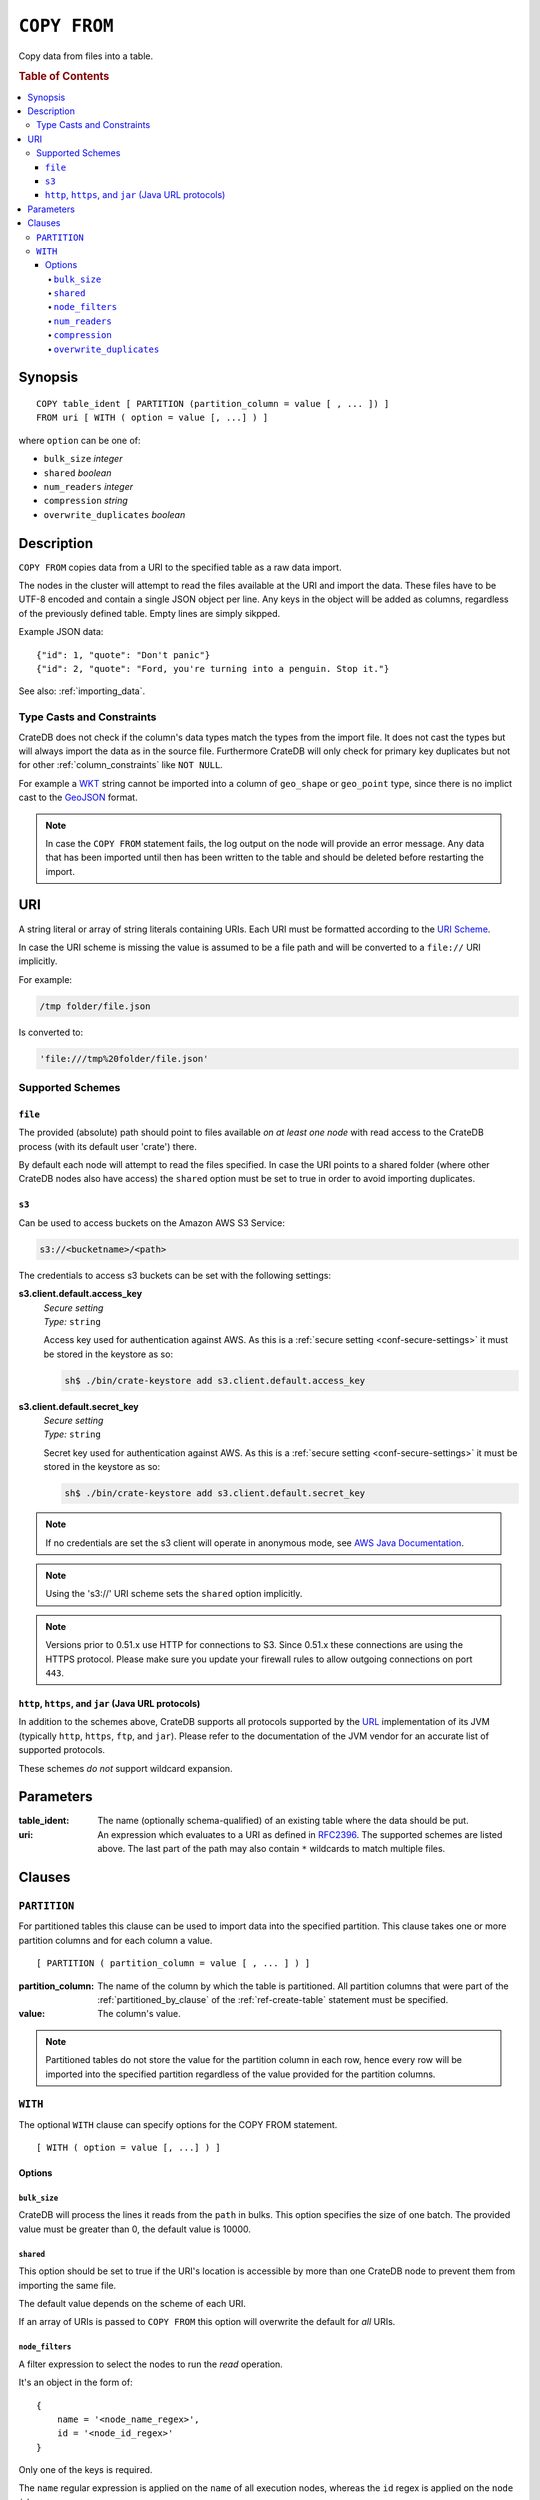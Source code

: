 .. highlight:: psql
.. _copy_from:

=============
``COPY FROM``
=============

Copy data from files into a table.

.. rubric:: Table of Contents

.. contents::
   :local:

Synopsis
========

::

    COPY table_ident [ PARTITION (partition_column = value [ , ... ]) ]
    FROM uri [ WITH ( option = value [, ...] ) ]

where ``option`` can be one of:

- ``bulk_size`` *integer*
- ``shared`` *boolean*
- ``num_readers`` *integer*
- ``compression`` *string*
- ``overwrite_duplicates`` *boolean*

Description
===========

``COPY FROM`` copies data from a URI to the specified table as a raw data
import.

The nodes in the cluster will attempt to read the files available at the URI
and import the data. These files have to be UTF-8 encoded and contain a single
JSON object per line. Any keys in the object will be added as columns,
regardless of the previously defined table. Empty lines are simply sikpped.

Example JSON data::

    {"id": 1, "quote": "Don't panic"}
    {"id": 2, "quote": "Ford, you're turning into a penguin. Stop it."}

See also: :ref:`importing_data`.

Type Casts and Constraints
--------------------------

CrateDB does not check if the column's data types match the types from the
import file. It does not cast the types but will always import the data as in
the source file. Furthermore CrateDB will only check for primary key duplicates
but not for other :ref:`column_constraints` like ``NOT NULL``.

For example a `WKT`_ string cannot be imported into a column of ``geo_shape``
or ``geo_point`` type, since there is no implict cast to the `GeoJSON`_ format.

.. NOTE::

   In case the ``COPY FROM`` statement fails, the log output on the node will
   provide an error message. Any data that has been imported until then has
   been written to the table and should be deleted before restarting the
   import.

URI
===

A string literal or array of string literals containing URIs. Each URI must be
formatted according to the `URI Scheme`_.

In case the URI scheme is missing the value is assumed to be a file path and
will be converted to a ``file://`` URI implicitly.

For example:

.. code-block:: text

    /tmp folder/file.json

Is converted to:

.. code-block:: text

    'file:///tmp%20folder/file.json'

Supported Schemes
-----------------

``file``
........

The provided (absolute) path should point to files available *on at least one
node* with read access to the CrateDB process (with its default user 'crate')
there.

By default each node will attempt to read the files specified. In case the URI
points to a shared folder (where other CrateDB nodes also have access) the
``shared`` option must be set to true in order to avoid importing duplicates.

.. _copy_from_s3:

``s3``
......

Can be used to access buckets on the Amazon AWS S3 Service:

.. code-block:: text

    s3://<bucketname>/<path>

The credentials to access s3 buckets can be set with the following settings:

**s3.client.default.access_key**
  | *Secure setting*
  | *Type:*    ``string``

  Access key used for authentication against AWS.
  As this is a :ref:`secure setting <conf-secure-settings>` it must be stored
  in the keystore as so:

  .. code-block:: sh

     sh$ ./bin/crate-keystore add s3.client.default.access_key

**s3.client.default.secret_key**
  | *Secure setting*
  | *Type:*    ``string``

  Secret key used for authentication against AWS.
  As this is a :ref:`secure setting <conf-secure-settings>` it must be stored
  in the keystore as so:

  .. code-block:: sh

     sh$ ./bin/crate-keystore add s3.client.default.secret_key

.. NOTE::

    If no credentials are set the s3 client will operate in anonymous mode, see
    `AWS Java Documentation`_.

.. NOTE::

    Using the 's3://' URI scheme sets the ``shared`` option implicitly.

.. NOTE::

   Versions prior to 0.51.x use HTTP for connections to S3. Since 0.51.x these
   connections are using the HTTPS protocol. Please make sure you update your
   firewall rules to allow outgoing connections on port ``443``.

``http``, ``https``, and ``jar`` (Java URL protocols)
.....................................................

In addition to the schemes above, CrateDB supports all protocols supported by
the `URL`_ implementation of its JVM (typically ``http``, ``https``, ``ftp``,
and ``jar``). Please refer to the documentation of the JVM vendor for an
accurate list of supported protocols.

These schemes *do not* support wildcard expansion.

Parameters
==========

:table_ident:
  The name (optionally schema-qualified) of an existing table where the
  data should be put.

:uri:
  An expression which evaluates to a URI as defined in `RFC2396`_. The
  supported schemes are listed above. The last part of the path may also
  contain ``*`` wildcards to match multiple files.

Clauses
=======

``PARTITION``
-------------

For partitioned tables this clause can be used to import data into the
specified partition. This clause takes one or more partition columns and for
each column a value.

::

    [ PARTITION ( partition_column = value [ , ... ] ) ]

:partition_column:
  The name of the column by which the table is partitioned. All partition
  columns that were part of the :ref:`partitioned_by_clause` of the
  :ref:`ref-create-table` statement must be specified.

:value:
  The column's value.

.. NOTE::

   Partitioned tables do not store the value for the partition column in each
   row, hence every row will be imported into the specified partition
   regardless of the value provided for the partition columns.

``WITH``
--------

The optional ``WITH`` clause can specify options for the COPY FROM statement.

::

    [ WITH ( option = value [, ...] ) ]

Options
.......

``bulk_size``
'''''''''''''

CrateDB will process the lines it reads from the ``path`` in bulks. This option
specifies the size of one batch. The provided value must be greater than 0, the
default value is 10000.

``shared``
''''''''''

This option should be set to true if the URI's location is accessible by more
than one CrateDB node to prevent them from importing the same file.

The default value depends on the scheme of each URI.

If an array of URIs is passed to ``COPY FROM`` this option will overwrite the
default for *all* URIs.

``node_filters``
''''''''''''''''

A filter expression to select the nodes to run the *read* operation.

It's an object in the form of::

    {
        name = '<node_name_regex>',
        id = '<node_id_regex>'
    }

Only one of the keys is required.

The ``name`` regular expression is applied on the ``name`` of all execution
nodes, whereas the ``id`` regex is applied on the ``node id``.

If both keys are set, *both* regular expressions have to match for a node to be
included.

If the ``shared`` option if false, a strict node filter might exclude nodes
with access to the data leading to a partial import.

To verify which nodes match the filter, run the statement with
:doc:`EXPLAIN <explain>`.

``num_readers``
'''''''''''''''

The number of nodes that will read the resources specified in the URI. Defaults
to the number of nodes available in the cluster. If the option is set to a
number greater than the number of available nodes it will still use each node
only once to do the import. However, the value must be an integer greater than
0.

If ``shared`` is set to false this option has to be used with caution. It might
exclude the wrong nodes, causing COPY FROM to read no files or only a subset of
the files.

``compression``
'''''''''''''''

The default value is ``null``, set to ``gzip`` to read gzipped files.

``overwrite_duplicates``
''''''''''''''''''''''''

Default: false

``COPY FROM`` by default won't overwrite rows if a document with the same
primary key already exists. Set to true to overwrite duplicate rows.

.. _`AWS documentation`: http://docs.aws.amazon.com/AmazonS3/latest/dev/RESTAuthentication.html
.. _`AWS Java Documentation`: http://docs.aws.amazon.com/AmazonS3/latest/dev/AuthUsingAcctOrUserCredJava.html
.. _`RFC2396`: http://www.ietf.org/rfc/rfc2396.txt
.. _`URI Scheme`: https://en.wikipedia.org/wiki/URI_scheme
.. _GeoJSON: http://geojson.org/
.. _WKT: http://en.wikipedia.org/wiki/Well-known_text
.. _URL: http://docs.oracle.com/javase/8/docs/api/java/net/URL.html
.. _`URL encoded`: https://en.wikipedia.org/wiki/Percent-encoding
